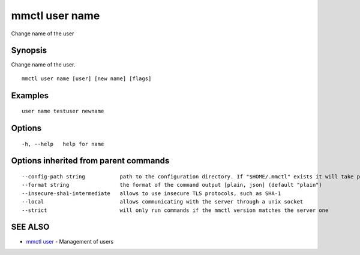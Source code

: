 .. _mmctl_user_name:

mmctl user name
---------------

Change name of the user

Synopsis
~~~~~~~~


Change name of the user.

::

  mmctl user name [user] [new name] [flags]

Examples
~~~~~~~~

::

    user name testuser newname

Options
~~~~~~~

::

  -h, --help   help for name

Options inherited from parent commands
~~~~~~~~~~~~~~~~~~~~~~~~~~~~~~~~~~~~~~

::

      --config-path string           path to the configuration directory. If "$HOME/.mmctl" exists it will take precedence over the default value (default "$XDG_CONFIG_HOME")
      --format string                the format of the command output [plain, json] (default "plain")
      --insecure-sha1-intermediate   allows to use insecure TLS protocols, such as SHA-1
      --local                        allows communicating with the server through a unix socket
      --strict                       will only run commands if the mmctl version matches the server one

SEE ALSO
~~~~~~~~

* `mmctl user <mmctl_user.rst>`_ 	 - Management of users

